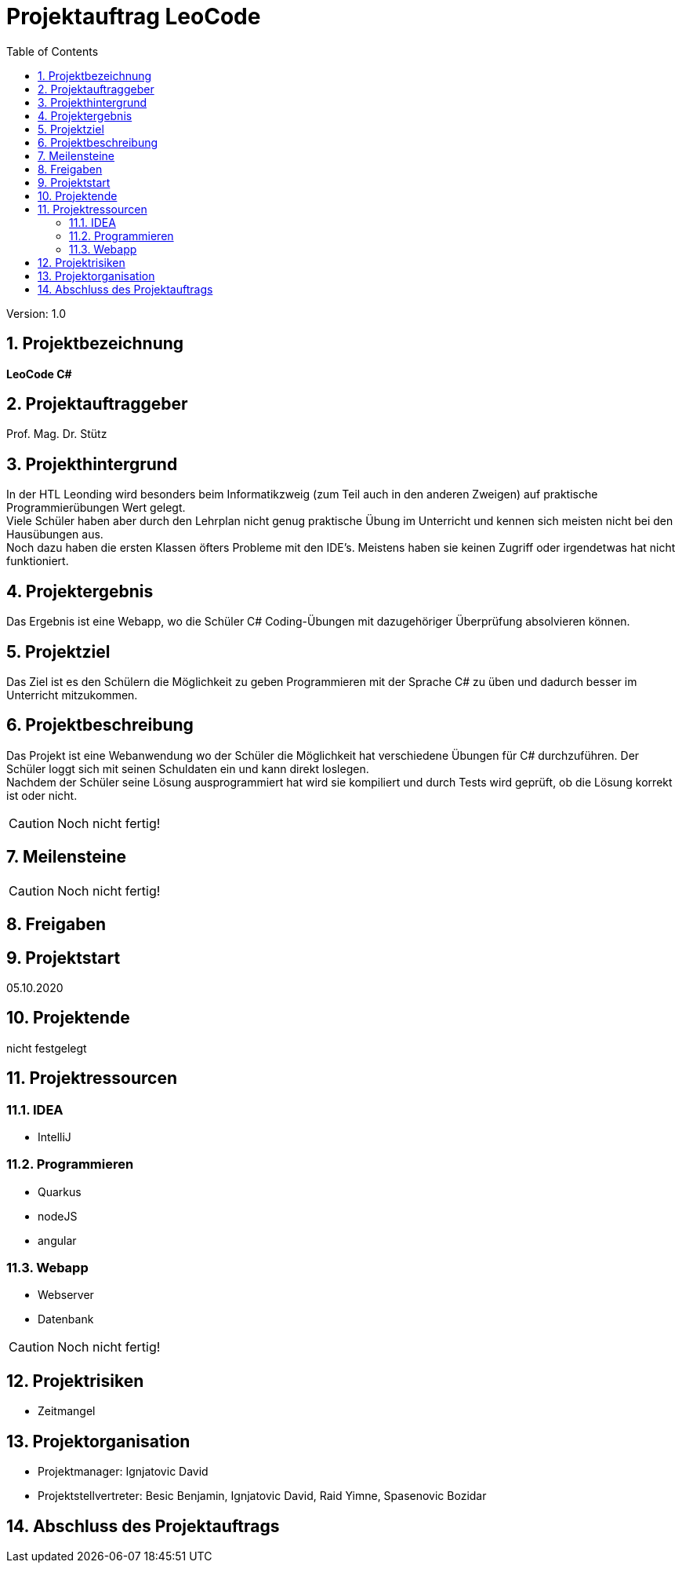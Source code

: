 = Projektauftrag LeoCode
// Metadata
:team: Besic Benjamin, Ignjatovic David, Raid Yimne, Spasenovic Bozidar
:team-leiter: Ignjatovic David
:date: 10.10.2020
:revision:  1.0
// Settings
:source-highlighter: coderay
:icons: font
:sectnums:    // Nummerierung der Überschriften / section numbering
// Refs:
// :imagesdir: images
// :sourcedir-code: src/main/java/at/htl/jdbcprimer
// :sourcedir-test: src/test/java/at/htl/jdbcprimer
:toc:

Version: {revision}

++++
<link rel="stylesheet"  href="http://cdnjs.cloudflare.com/ajax/libs/font-awesome/4.7.0/css/font-awesome.min.css">
++++

== Projektbezeichnung
*LeoCode C#*

== Projektauftraggeber
Prof. Mag. Dr. Stütz

== Projekthintergrund
In der HTL Leonding wird besonders beim Informatikzweig (zum Teil auch in den anderen Zweigen) auf praktische Programmierübungen
Wert gelegt. +
Viele Schüler haben aber durch den Lehrplan nicht genug praktische Übung im Unterricht und kennen sich meisten nicht bei den Hausübungen aus. +
Noch dazu haben die ersten Klassen öfters Probleme mit den IDE's. Meistens haben sie keinen Zugriff oder irgendetwas hat nicht funktioniert.

== Projektergebnis

Das Ergebnis ist eine Webapp, wo die Schüler C# Coding-Übungen mit dazugehöriger Überprüfung absolvieren können.

== Projektziel

Das Ziel ist es den Schülern die Möglichkeit zu geben Programmieren mit der Sprache C# zu üben und dadurch besser im Unterricht mitzukommen.

== Projektbeschreibung
Das Projekt ist eine Webanwendung wo der Schüler die Möglichkeit hat verschiedene Übungen für C# durchzuführen.
Der Schüler loggt sich mit seinen Schuldaten ein und kann direkt loslegen. +
Nachdem der Schüler seine Lösung ausprogrammiert hat wird sie kompiliert und durch Tests wird geprüft, ob die Lösung
korrekt ist oder nicht.

CAUTION: Noch nicht fertig!

== Meilensteine

CAUTION: Noch nicht fertig!


== Freigaben

== Projektstart

05.10.2020

== Projektende

nicht festgelegt

== Projektressourcen
=== IDEA
* IntelliJ

=== Programmieren
* Quarkus
* nodeJS
* angular

=== Webapp
* Webserver
* Datenbank


CAUTION: Noch nicht fertig!

== Projektrisiken

* Zeitmangel

== Projektorganisation
* Projektmanager: {team-leiter}
* Projektstellvertreter: {team}


== Abschluss des Projektauftrags
